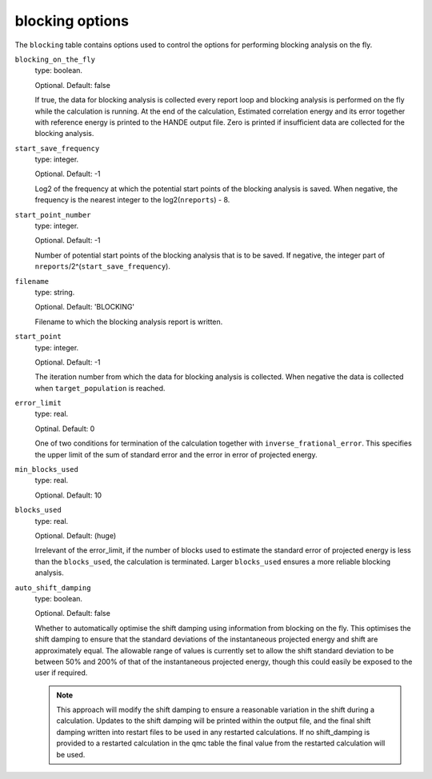 .. _blocking_table:

blocking options
================

The ``blocking`` table contains options used to control the options for performing
blocking analysis on the fly.

``blocking_on_the_fly``
    type: boolean.

    Optional. Default: false

    If true, the data for blocking analysis is collected every report loop and blocking
    analysis is performed on the fly while the calculation is running. At the end of the calculation,
    Estimated correlation energy and its error together with reference energy is printed to the HANDE
    output file. Zero is printed if insufficient data are collected for the blocking analysis.

``start_save_frequency``
    type: integer.

    Optional. Default: -1

    Log2 of the frequency at which the potential start points of the blocking analysis is
    saved. When negative, the frequency is the nearest integer to the log2(``nreports``) - 8.

``start_point_number``
    type: integer.

    Optional. Default: -1

    Number of potential start points of the blocking analysis that is to be saved. If
    negative, the integer part of ``nreports``/2^(``start_save_frequency``).

``filename``
    type: string.

    Optional. Default: 'BLOCKING'

    Filename to which the blocking analysis report is written.

``start_point``
    type: integer.

    Optional. Default: -1

    The iteration number from which the data for blocking analysis is collected. When
    negative the data is collected when ``target_population`` is reached.

``error_limit``
    type: real.

    Optinal. Default: 0

    One of two conditions for termination of the calculation together with ``inverse_frational_error``.
    This specifies the upper limit of the sum of standard error and the error in error of projected energy.

``min_blocks_used``
    type: real.

    Optional. Default: 10

..
    [review] - AJWT: It isn't clear to me what exactly this does or how it works.

    One of two conditions for termination of the calculation together with ``error_limit``.
    This specifies the lower limit of the number of blocks used for blocking analysis.
    Larger ``min_blocks_used`` ensures a more reliable blocking analysis.

``blocks_used``
    type: real.

    Optional. Default: (huge)

    Irrelevant of the error_limit, if the number of blocks used to estimate the standard error of projected energy
    is less than the ``blocks_used``, the calculation is terminated. Larger ``blocks_used`` ensures a more reliable
    blocking analysis.

``auto_shift_damping``
    type: boolean.

    Optional. Default: false

    Whether to automatically optimise the shift damping using information from blocking on the fly. This optimises
    the shift damping to ensure that the standard deviations of the instantaneous projected energy and shift are
    approximately equal. The allowable range of values is currently set to allow the shift standard deviation to
    be between 50% and 200% of that of the instantaneous projected energy, though this could easily be exposed to
    the user if required.

    .. note::
        This approach will modify the shift damping to ensure a reasonable variation in the shift during a calculation.
        Updates to the shift damping will be printed within the output file, and the final shift damping written into
        restart files to be used in any restarted calculations. If no shift_damping is provided to a restarted
        calculation in the qmc table the final value from the restarted calculation will be used.
